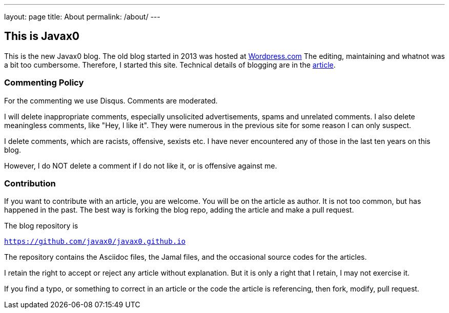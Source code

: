 ---
layout: page
title: About
permalink: /about/
---

== This is Javax0

This is the new Javax0 blog.
The old blog started in 2013 was hosted at https://javax0.wordpress.com[Wordpress.com]
The editing, maintaining and whatnot was a bit too cumbersome.
Therefore, I started this site.
Technical details of blogging are in the link:/2022/12/07/blog-posting.html[article].

=== Commenting Policy

For the commenting we use Disqus. Comments are moderated.

I will delete inappropriate comments, especially unsolicited advertisements, spams and unrelated comments.
I also delete meaningless comments, like "Hey, I like it".
They were numerous in the previous site for some reason I can only suspect.

I delete comments, which are racists, offensive, sexists etc.
I have never encountered any of those in the last ten years on this blog.

However, I do NOT delete a comment if I do not like it, or is offensive against me.

=== Contribution

If you want to contribute with an article, you are welcome.
You will be on the article as author.
It is not too common, but has happened in the past.
The best way is forking the blog repo, adding the article and make a pull request.

The blog repository is

`https://github.com/javax0/javax0.github.io`

The repository contains the Asciidoc files, the Jamal files, and the occasional source codes for the articles.

I retain the right to accept or reject any article without explanation.
But it is only a right that I retain, I may not exercise it.

If you find a typo, or something to correct in an article or the code the article is referencing, then fork, modify, pull request.
